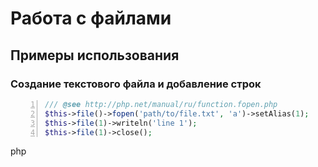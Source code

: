 * Работа с файлами
** Примеры использования
*** Создание текстового файла и добавление строк
    #+BEGIN_SRC php -n
    /// @see http://php.net/manual/ru/function.fopen.php
    $this->file()->fopen('path/to/file.txt', 'a')->setAlias(1);
    $this->file(1)->writeln('line 1');
    $this->file(1)->close();
    #+END_SRC php
